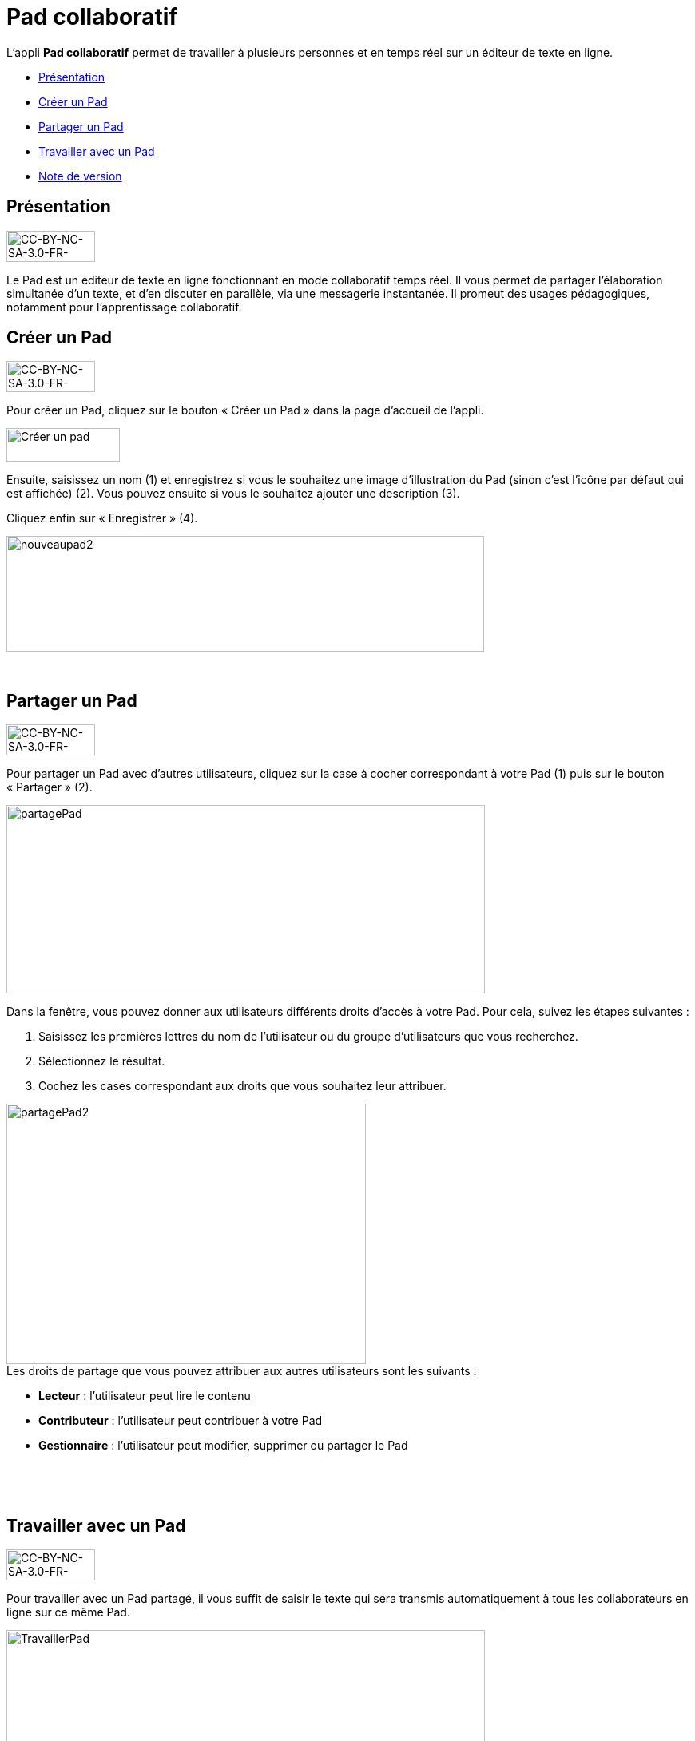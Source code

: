 [[pad-collaboratif]]
= Pad collaboratif

L’appli *Pad collaboratif* permet de travailler à plusieurs personnes et
en temps réel sur un éditeur de texte en ligne.

* link:index.html?iframe=true#presentation[Présentation]
* link:index.html?iframe=true#cas-d-usage-1[Créer un Pad]
* link:index.html?iframe=true#cas-d-usage-2[Partager un Pad]
* link:index.html?iframe=true#cas-d-usage-3[Travailler avec un Pad]
* link:index.html?iframe=true#notes-de-versions[Note de version]

[[presentation]]
== Présentation

image:../../wp-content/uploads/2015/03/CC-BY-NC-SA-3.0-FR-300x1051-300x105.png[CC-BY-NC-SA-3.0-FR-300x105,width=111,height=39]

Le Pad est un éditeur de texte en ligne fonctionnant en mode
collaboratif temps réel. Il vous permet de partager l'élaboration
simultanée d'un texte, et d'en discuter en parallèle, via une messagerie
instantanée. Il promeut des usages pédagogiques, notamment pour
l’apprentissage collaboratif.

[[cas-d-usage-1]]
== Créer un Pad

image:../../wp-content/uploads/2015/03/CC-BY-NC-SA-3.0-FR-300x1051-300x105.png[CC-BY-NC-SA-3.0-FR-300x105,width=111,height=39]

[[:1gc]]Pour créer un Pad, cliquez sur le bouton « Créer un Pad » dans
la page d'accueil de l'appli.

image:../../wp-content/uploads/2016/01/nouveaupad1.png[Créer un
pad,width=142,height=42]

Ensuite, saisissez un nom (1) et enregistrez si vous le souhaitez une
image d’illustration du Pad (sinon c’est l’icône par défaut qui est
affichée) (2). Vous pouvez ensuite si vous le souhaitez ajouter une
description (3).

Cliquez enfin sur « Enregistrer » (4).

image:../../wp-content/uploads/2016/01/nouveaupad2.png[nouveaupad2,width=598,height=145]

 

[[cas-d-usage-2]]
[[partager-un-pad]]
== Partager un Pad

image:../../wp-content/uploads/2015/03/CC-BY-NC-SA-3.0-FR-300x1051-300x105.png[CC-BY-NC-SA-3.0-FR-300x105,width=111,height=39]

Pour partager un Pad avec d’autres utilisateurs, cliquez sur la case à
cocher correspondant à votre Pad (1) puis sur le bouton « Partager »
(2).

image:../../wp-content/uploads/2016/01/partagePad.png[partagePad,width=599,height=236]

Dans la fenêtre, vous pouvez donner aux utilisateurs différents droits
d'accès à votre Pad. Pour cela, suivez les étapes suivantes :

1.  Saisissez les premières lettres du nom de l’utilisateur ou du groupe
d’utilisateurs que vous recherchez.
2.  Sélectionnez le résultat.
3.  Cochez les cases correspondant aux droits que vous souhaitez leur
attribuer.

image:../../wp-content/uploads/2016/01/partagePad2.png[partagePad2,width=450,height=326] +
Les droits de partage que vous pouvez attribuer aux autres utilisateurs
sont les suivants :

* *Lecteur* : l’utilisateur peut lire le contenu
* *Contributeur* : l’utilisateur peut contribuer à votre Pad
* *Gestionnaire* : l’utilisateur peut modifier, supprimer ou partager le
Pad

 

 

[[cas-d-usage-3]]
[[travailler-avec-un-pad]]
== Travailler avec un Pad

image:../../wp-content/uploads/2015/03/CC-BY-NC-SA-3.0-FR-300x1051-300x105.png[CC-BY-NC-SA-3.0-FR-300x105,width=111,height=39]

Pour travailler avec un Pad partagé, il vous suffit de saisir le texte
qui sera transmis automatiquement à tous les collaborateurs en ligne sur
ce même Pad.

image:../../wp-content/uploads/2016/01/TravaillerPad.png[TravaillerPad,width=599,height=316]

1.  Saisissez du texte dans votre Pad.
2.  Dès lors qu’un collaborateur contribue, sa contribution s’affiche en
temps réel dans une couleur différente.
3.  Vous pouvez utiliser la fonctionnalité de chat pour échanger sur vos
travaux.
4.  Une barre d’outils vous offre un ensemble de fonctionnalités :

* La partie gauche concerne des outils de saisie de texte classique
(gras, italique, souligné, etc.)
* La partie droite offre certaines fonctionnalités complémentaires :

image:../../wp-content/uploads/2016/01/barre-outil.png[barre-outil,width=189,height=42]

* Importer/exporter un Pad dans divers formats ;
* Accéder à l’historique dynamique. Cette fonctionnalité présente une
cinématique des différentes versions du contenu du Pad ;
* Forcer l’enregistrement d’une révision (une version) ;
* Modifier le paramétrage de votre Pad ;
* Visualiser l’identité des participants avec leur couleur de saisie.

[[notes-de-versions]]
[[note-de-version]]
== Note de version

image:../../wp-content/uploads/2015/03/CC-BY-NC-SA-3.0-FR-300x1051-300x105.png[CC-BY-NC-SA-3.0-FR-300x105,width=111,height=39]

A chaque nouvelle version de l'application, les nouveautés seront
présentées dans cette section.
